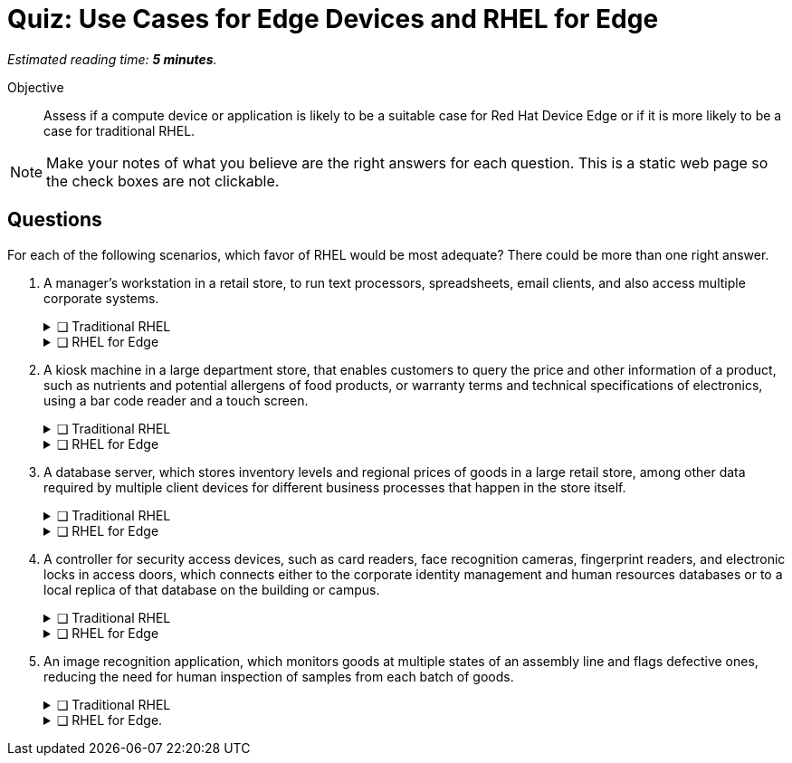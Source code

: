 :time_estimate: 5

= Quiz: Use Cases for Edge Devices and RHEL for Edge

_Estimated reading time: *{time_estimate} minutes*._

Objective::

Assess if a compute device or application is likely to be a suitable case for Red Hat Device Edge or if it is more likely to be a case for traditional RHEL.

NOTE: Make your notes of what you believe are the right answers for each question. This is a static web page so the check boxes are not clickable.

== Questions

For each of the following scenarios, which favor of RHEL would be most adequate? There could be more than one right answer.

1. A manager's workstation in a retail store, to run text processors, spreadsheets, email clients, and also access multiple corporate systems.
+
.❑ Traditional RHEL
[%collapsible]
====
✔ *Correct: This is a general-purpose workstation which likely runs a popular desktop operating system, such as Windows and MacOS. https://www.redhat.com/en/technologies/linux-platforms/enterprise-linux/workstations[RHEL for Workstations], https://www.redhat.com/en/technologies/linux-platforms/enterprise-linux/red-hat-enterprise-linux-for-developers[RHEL for Developers], and the community supported https://fedoraproject.org[Fedora Linux] are also good choices for this kind of user workstation.*
====
+
.❑ RHEL for Edge
[%collapsible]
====
✘ _Incorrect: RHEL for Edge is designed for single-purpose devices instead of general purpose workstations._
====

2. A kiosk machine in a large department store, that enables customers to query the price and other information of a product, such as nutrients and potential allergens of food products, or warranty terms and technical specifications of electronics, using a bar code reader and a touch screen.
+
.❑ Traditional RHEL
[%collapsible]
====
✘ _Incorrect: though kiosk machines have been frequently configured from standard desktop operating systems, they become high-maintenance and even potential sources of embarrassment if customers can get access to other applications on the device. A lower maintenance approach, such as the one from image-based systems, fits better this scenario._
====
+
.❑ RHEL for Edge
[%collapsible]
====
✔ *Correct: This is an appliance-like device, which should be just turned on and be available to customers in different parts of the store, requiring minimal maintenance.*
====

3. A database server, which stores inventory levels and regional prices of goods in a large retail store, among other data required by multiple client devices for different business processes that happen in the store itself.
+
.❑ Traditional RHEL
[%collapsible]
====
✔ *Correct: This is likely a server-class machine locked in a server room, and possibly a member of a high-availability (HA) cluster with other similar machines in the store. Even if not HA it is likely managed by corporate IT like any other departmental server in branch offices.*
====
+
.❑ RHEL for Edge
[%collapsible]
====
✘ _Incorrect: This server machine is probably too powerful for the Red Hat Device Edge subscription, but a smaller and single-purpose database server could be deployed and managed as an edge device._
====

4. A controller for security access devices, such as card readers, face recognition cameras, fingerprint readers, and electronic locks in access doors, which connects either to the corporate identity management and human resources databases or to a local replica of that database on the building or campus.
+
.❑ Traditional RHEL
[%collapsible]
====
✘ _Incorrect: These computers are likely close to the security access devices, multiple of them are deployed in different parts of the building or campus, and they should be resistant to tampering, which makes them better suited for image-based deployments than to traditional package-based deployments._
====
+
.❑ RHEL for Edge
[%collapsible]
====
✔ *Correct: In addition to the considerations in the previous answer, these computers are likely rugged for outdoor conditions, and must be quick to replace in case of hardware failures. Besides, they are likely provided as appliances by the security equipment vendor, instead of managed by corporate IT as other LOB servers.*
====

5. An image recognition application, which monitors goods at multiple states of an assembly line and flags defective ones, reducing the need for human inspection of samples from each batch of goods.
+
.❑ Traditional RHEL
[%collapsible]
====
✔ *Correct: Depending on the hardware requirements of its image recognition application, this might require entitlements from a traditional RHEL subscription, but be deployed and managed using RHEL for Edge technologies. It could use compute device which is rugged for factory floor conditions and provides compute capacity similar to a data center server, as opposed to a leaner edge device, and may not meet the criteria for Red Hat Device Edge subscriptions.*
====
+
.❑ RHEL for Edge.
[%collapsible]
====
✔ *Correct: As a single-purpose appliance, this is better suited to be deployed and managed as an image-based system. Beware that, to be entitled using Red Hat Device Edge Subscriptions, its image recognition application must fit edge systems with a single CPU core and reduced memory. Some of those devices do offer GPUs and other kinds of hardware accelerators suitable for this kind of applications.*
====

////

Didn't find a way of using interactive checkmarks and collapsible blocks together. :-()

6. Question
+
[options="interactive"]
* [ ] Answer1
* [ ] Answer2

7. Question
+
[options="interactive"]
* [ ] Answer 1
+
.Feedback
[%collapsible]
====
*Correct: explain*
====
+
* [ ] Answer 2
+
.Feedback
[%collapsible]
====
_Incorrect: explain_
====

8. Question
+
[options="interactive"]
* [ ] Answer 1 +
*Correct: explain*
* [ ] Answer 2 +
_Incorrect: explain_

 ////
